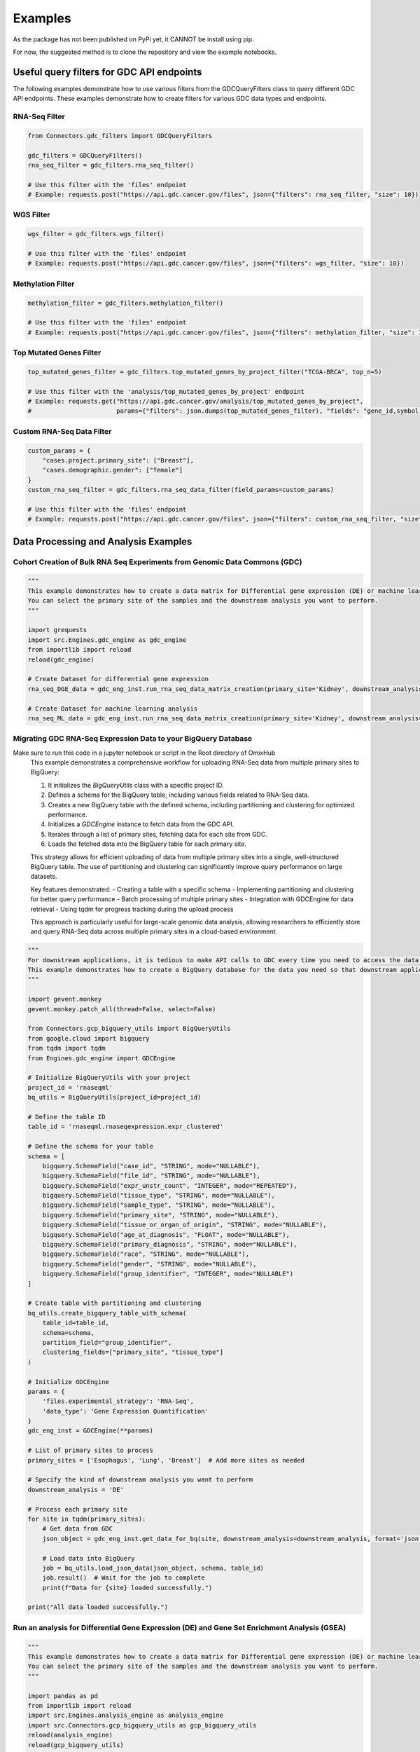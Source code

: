 Examples
*********
As the package has not been published on PyPi yet, it CANNOT be install using pip.

For now, the suggested method is to clone the repository and view the example notebooks.



Useful query filters for GDC API endpoints
==========================================

The following examples demonstrate how to use various filters from the GDCQueryFilters class to query different GDC API endpoints.
These examples demonstrate how to create filters for various GDC data types and endpoints.

RNA-Seq Filter
^^^^^^^^^^^^^^^

.. code-block:: python

    from Connectors.gdc_filters import GDCQueryFilters

    gdc_filters = GDCQueryFilters()
    rna_seq_filter = gdc_filters.rna_seq_filter()
    
    # Use this filter with the 'files' endpoint
    # Example: requests.post("https://api.gdc.cancer.gov/files", json={"filters": rna_seq_filter, "size": 10})

WGS Filter
^^^^^^^^^^^^^

.. code-block:: python

    wgs_filter = gdc_filters.wgs_filter()
    
    # Use this filter with the 'files' endpoint
    # Example: requests.post("https://api.gdc.cancer.gov/files", json={"filters": wgs_filter, "size": 10})

Methylation Filter
^^^^^^^^^^^^^^^^^^^^^^^^^

.. code-block:: python

    methylation_filter = gdc_filters.methylation_filter()
    
    # Use this filter with the 'files' endpoint
    # Example: requests.post("https://api.gdc.cancer.gov/files", json={"filters": methylation_filter, "size": 10})

Top Mutated Genes Filter
^^^^^^^^^^^^^^^^^^^^^^^^^

.. code-block:: python

    top_mutated_genes_filter = gdc_filters.top_mutated_genes_by_project_filter("TCGA-BRCA", top_n=5)
    
    # Use this filter with the 'analysis/top_mutated_genes_by_project' endpoint
    # Example: requests.get("https://api.gdc.cancer.gov/analysis/top_mutated_genes_by_project", 
    #                       params={"filters": json.dumps(top_mutated_genes_filter), "fields": "gene_id,symbol,score", "size": 5})

Custom RNA-Seq Data Filter
^^^^^^^^^^^^^^^^^^^^^^^^^

.. code-block:: python

    custom_params = {
        "cases.project.primary_site": ["Breast"],
        "cases.demographic.gender": ["female"]
    }
    custom_rna_seq_filter = gdc_filters.rna_seq_data_filter(field_params=custom_params)
    
    # Use this filter with the 'files' endpoint
    # Example: requests.post("https://api.gdc.cancer.gov/files", json={"filters": custom_rna_seq_filter, "size": 10})



Data Processing and Analysis Examples
======================================

Cohort Creation of Bulk RNA Seq Experiments from Genomic Data Commons (GDC)
^^^^^^^^^^^^^^^^^^^^^^^^^^^^^^^^^^^^^^^^^^^^^^^^^^^^^^^^^^^^^^^^^^^^^^^^^^^^
.. code-block:: python

    """
    This example demonstrates how to create a data matrix for Differential gene expression (DE) or machine learning analysis.
    You can select the primary site of the samples and the downstream analysis you want to perform.
    """

    import grequests
    import src.Engines.gdc_engine as gdc_engine
    from importlib import reload
    reload(gdc_engine)

    # Create Dataset for differential gene expression
    rna_seq_DGE_data = gdc_eng_inst.run_rna_seq_data_matrix_creation(primary_site='Kidney', downstream_analysis='DE')

    # Create Dataset for machine learning analysis
    rna_seq_ML_data = gdc_eng_inst.run_rna_seq_data_matrix_creation(primary_site='Kidney', downstream_analysis='ML')


Migrating GDC RNA-Seq Expression Data to your BigQuery Database
^^^^^^^^^^^^^^^^^^^^^^^^^^^^^^^^^^^^^^^^^^^^^^^^^^^^^^^^^^^^^^^
Make sure to run this code in a jupyter notebook or script in the Root directory of OmixHub
   This example demonstrates a comprehensive workflow for uploading RNA-Seq data from multiple primary sites to BigQuery:

   1. It initializes the `BigQueryUtils` class with a specific project ID.
   2. Defines a schema for the BigQuery table, including various fields related to RNA-Seq data.
   3. Creates a new BigQuery table with the defined schema, including partitioning and clustering for optimized performance.
   4. Initializes a `GDCEngine` instance to fetch data from the GDC API.
   5. Iterates through a list of primary sites, fetching data for each site from GDC.
   6. Loads the fetched data into the BigQuery table for each primary site.

   This strategy allows for efficient uploading of data from multiple primary sites into a single, well-structured BigQuery table. The use of partitioning and clustering can significantly improve query performance on large datasets.

   Key features demonstrated:
   - Creating a table with a specific schema
   - Implementing partitioning and clustering for better query performance
   - Batch processing of multiple primary sites
   - Integration with GDCEngine for data retrieval
   - Using tqdm for progress tracking during the upload process

   This approach is particularly useful for large-scale genomic data analysis, allowing researchers to efficiently store and query RNA-Seq data across multiple primary sites in a cloud-based environment.

.. code-block:: python

    """
    For downstream applications, it is tedious to make API calls to GDC every time you need to access the data for analysis.
    This example demonstrates how to create a BigQuery database for the data you need so that downstream applications can access the data easily.
    """

    import gevent.monkey
    gevent.monkey.patch_all(thread=False, select=False)

    from Connectors.gcp_bigquery_utils import BigQueryUtils
    from google.cloud import bigquery
    from tqdm import tqdm
    from Engines.gdc_engine import GDCEngine

    # Initialize BigQueryUtils with your project
    project_id = 'rnaseqml'
    bq_utils = BigQueryUtils(project_id=project_id)

    # Define the table ID
    table_id = 'rnaseqml.rnaseqexpression.expr_clustered'

    # Define the schema for your table
    schema = [
        bigquery.SchemaField("case_id", "STRING", mode="NULLABLE"),
        bigquery.SchemaField("file_id", "STRING", mode="NULLABLE"),
        bigquery.SchemaField("expr_unstr_count", "INTEGER", mode="REPEATED"),
        bigquery.SchemaField("tissue_type", "STRING", mode="NULLABLE"),
        bigquery.SchemaField("sample_type", "STRING", mode="NULLABLE"),
        bigquery.SchemaField("primary_site", "STRING", mode="NULLABLE"),
        bigquery.SchemaField("tissue_or_organ_of_origin", "STRING", mode="NULLABLE"),
        bigquery.SchemaField("age_at_diagnosis", "FLOAT", mode="NULLABLE"),
        bigquery.SchemaField("primary_diagnosis", "STRING", mode="NULLABLE"),
        bigquery.SchemaField("race", "STRING", mode="NULLABLE"),
        bigquery.SchemaField("gender", "STRING", mode="NULLABLE"),
        bigquery.SchemaField("group_identifier", "INTEGER", mode="NULLABLE")
    ]

    # Create table with partitioning and clustering
    bq_utils.create_bigquery_table_with_schema(
        table_id=table_id, 
        schema=schema, 
        partition_field="group_identifier", 
        clustering_fields=["primary_site", "tissue_type"]
    )

    # Initialize GDCEngine
    params = {
        'files.experimental_strategy': 'RNA-Seq', 
        'data_type': 'Gene Expression Quantification'
    }
    gdc_eng_inst = GDCEngine(**params)

    # List of primary sites to process
    primary_sites = ['Esophagus', 'Lung', 'Breast']  # Add more sites as needed

    # Specify the kind of downstream analysis you want to perform
    downstream_analysis = 'DE'

    # Process each primary site
    for site in tqdm(primary_sites):
        # Get data from GDC
        json_object = gdc_eng_inst.get_data_for_bq(site, downstream_analysis=downstream_analysis, format='json')

        # Load data into BigQuery
        job = bq_utils.load_json_data(json_object, schema, table_id)
        job.result()  # Wait for the job to complete
        print(f"Data for {site} loaded successfully.")

    print("All data loaded successfully.")


Run an analysis for Differential Gene Expression (DE) and Gene Set Enrichment Analysis (GSEA)
^^^^^^^^^^^^^^^^^^^^^^^^^^^^^^^^^^^^^^^^^^^^^^^^^^^^^^^^^^^^^^^^^^^^^^^^^^^^^^^^^^^^^^^^^^^^
.. code-block:: python

    """
    This example demonstrates how to create a data matrix for Differential gene expression (DE) or machine learning analysis.
    You can select the primary site of the samples and the downstream analysis you want to perform.
    """

    import pandas as pd
    from importlib import reload
    import src.Engines.analysis_engine as analysis_engine
    import src.Connectors.gcp_bigquery_utils as gcp_bigquery_utils
    reload(analysis_engine)
    reload(gcp_bigquery_utils)
    
    # 1. Download Dataset from BigQuery for a given Primary Diagnosis By Primary Site and the Normal Tissue for the Primary site
    project_id = 'rnaseqml'
    dataset_id = 'rnaseqexpression'
    table_id = 'expr_clustered_08082024'
    bq_queries = gcp_bigquery_utils.BigQueryQueries(project_id=project_id, 
                                                dataset_id=dataset_id,
                                                table_id=table_id)
    pr_site = 'Head and Neck'
    pr_diag = 'Squamous cell carcinoma, NOS'
    data_from_bq = bq_queries.get_df_for_pydeseq(primary_site=pr_site, primary_diagnosis=pr_diag)

    # 2. Data Preprocessing for PyDeSeq and GSEA
    # Intialize the Analysis Engine
    analysis_eng = analysis_engine.AnalysisEngine(data_from_bq, analysis_type='DE')
    if not analysis_eng.check_tumor_normal_counts():
        raise ValueError("Tumor and Normal counts should be at least 10 each")
    gene_ids_or_gene_cols_df = pd.read_csv('/Users/abhilashdhal/Projects/personal_docs/data/Transcriptomics/data/gene_annotation/gene_id_to_gene_name_mapping.csv')
    gene_ids_or_gene_cols = list(gene_ids_or_gene_cols_df['gene_id'].to_numpy())

    # Expand the nested expression Data From BigQuery
    exp_df = analysis_eng.expand_data_from_bq(data_from_bq, gene_ids_or_gene_cols=gene_ids_or_gene_cols, analysis_type='DE')

    # Get Metadata and Counts for PyDeSeq
    metadata = analysis_eng.metadata_for_pydeseq(exp_df=exp_df)
    counts_for_de = analysis_eng.counts_from_bq_df(exp_df, gene_ids_or_gene_cols)

    # 3. Run PyDeSeq
    res_pydeseq = analysis_eng.run_pydeseq(metadata=metadata, counts=counts_for_de)

    # Merge Gene Names as it is required for GSEA and more informative 
    res_pydeseq_with_gene_names = pd.merge(res_pydeseq, gene_ids_or_gene_cols_df, left_on='index', right_on='gene_id')
    
    # 4. Run GSEA for the given Primary Diagnosis By Primary Site and the Normal Tissue for the Primary site using a gene set database
    # Explore the gene set options from gseapy
    from gseapy.plot import gseaplot
    import gseapy as gp
    from gseapy import dotplot
    gsea_options = gp.get_library_name()
    print(gsea_options)

    ## Select Gene Set, run GSEA and plot the results
    gene_set = 'Human_Gene_Atlas'
    result, plot = analysis_eng.run_gsea(res_pydeseq_with_gene_names, gene_set)
